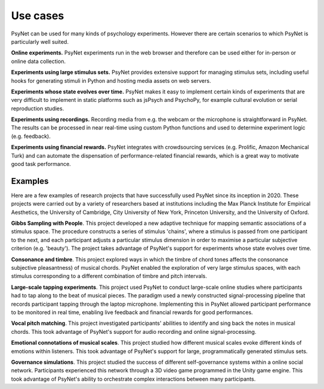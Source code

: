 .. _use_cases:

Use cases
=========

PsyNet can be used for many kinds of psychology experiments.
However there are certain scenarios to which PsyNet is particularly well suited.

**Online experiments.** PsyNet experiments run in the web browser and therefore can be
used either for in-person or online data collection.

**Experiments using large stimulus sets.** PsyNet provides extensive support for
managing stimulus sets, including useful hooks for generating stimuli
in Python and hosting media assets on web servers.

**Experiments whose state evolves over time.** PsyNet makes it easy to
implement certain kinds of experiments that are very difficult to implement in
static platforms such as jsPsych and PsychoPy, for example cultural evolution
or serial reproduction studies.

**Experiments using recordings.** Recording media from e.g. the webcam or the microphone
is straightforward in PsyNet. The results can be processed in near real-time using
custom Python functions and used to determine experiment logic (e.g. feedback).

**Experiments using financial rewards.** PsyNet integrates with crowdsourcing services
(e.g. Prolific, Amazon Mechanical Turk) and can automate the dispensation of
performance-related financial rewards, which is a great way to motivate good
task performance.


Examples
--------

Here are a few examples of research projects that have successfully used
PsyNet since its inception in 2020. These projects were carried out by a variety
of researchers based at institutions including the Max Planck Institute for
Empirical Aesthetics, the University of Cambridge, City University of New York,
Princeton University, and the University of Oxford.

**Gibbs Sampling with People**. This project developed a new adaptive technique for
mapping semantic associations of a stimulus space. The procedure constructs a series
of stimulus 'chains', where a stimulus is passed from one participant to the next,
and each participant adjusts a particular stimulus dimension in order to maximise
a particular subjective criterion (e.g. 'beauty'). The project takes advantage of
PsyNet's support for experiments whose state evolves over time.

**Consonance and timbre**. This project explored ways in which the timbre of chord tones affects the consonance
subjective pleasantness) of musical chords. PsyNet enabled the exploration of
very large stimulus spaces, with each stimulus corresponding to a different combination
of timbre and pitch intervals.

**Large-scale tapping experiments**. This project used PsyNet to conduct large-scale
online studies where participants had to tap along to the beat of musical pieces.
The paradigm used a newly constructed signal-processing pipeline that records
participant tapping through the laptop microphone. Implementing this in PsyNet
allowed participant performance to be monitored in real time, enabling live feedback
and financial rewards for good performances.

**Vocal pitch matching**. This project investigated participants' abilities to identify
and sing back the notes in musical chords. This took advantage of PsyNet's support
for audio recording and online signal-processing.

**Emotional connotations of musical scales**. This project studied how different musical
scales evoke different kinds of emotions within listeners. This took advantage of PsyNet's
support for large, programmatically generated stimulus sets.

**Governance simulations**. This project studied the success of different self-governance
systems within a online social network. Participants experienced this network
through a 3D video game programmed in the Unity game engine. This took advantage
of PsyNet's ability to orchestrate complex interactions between many participants.
